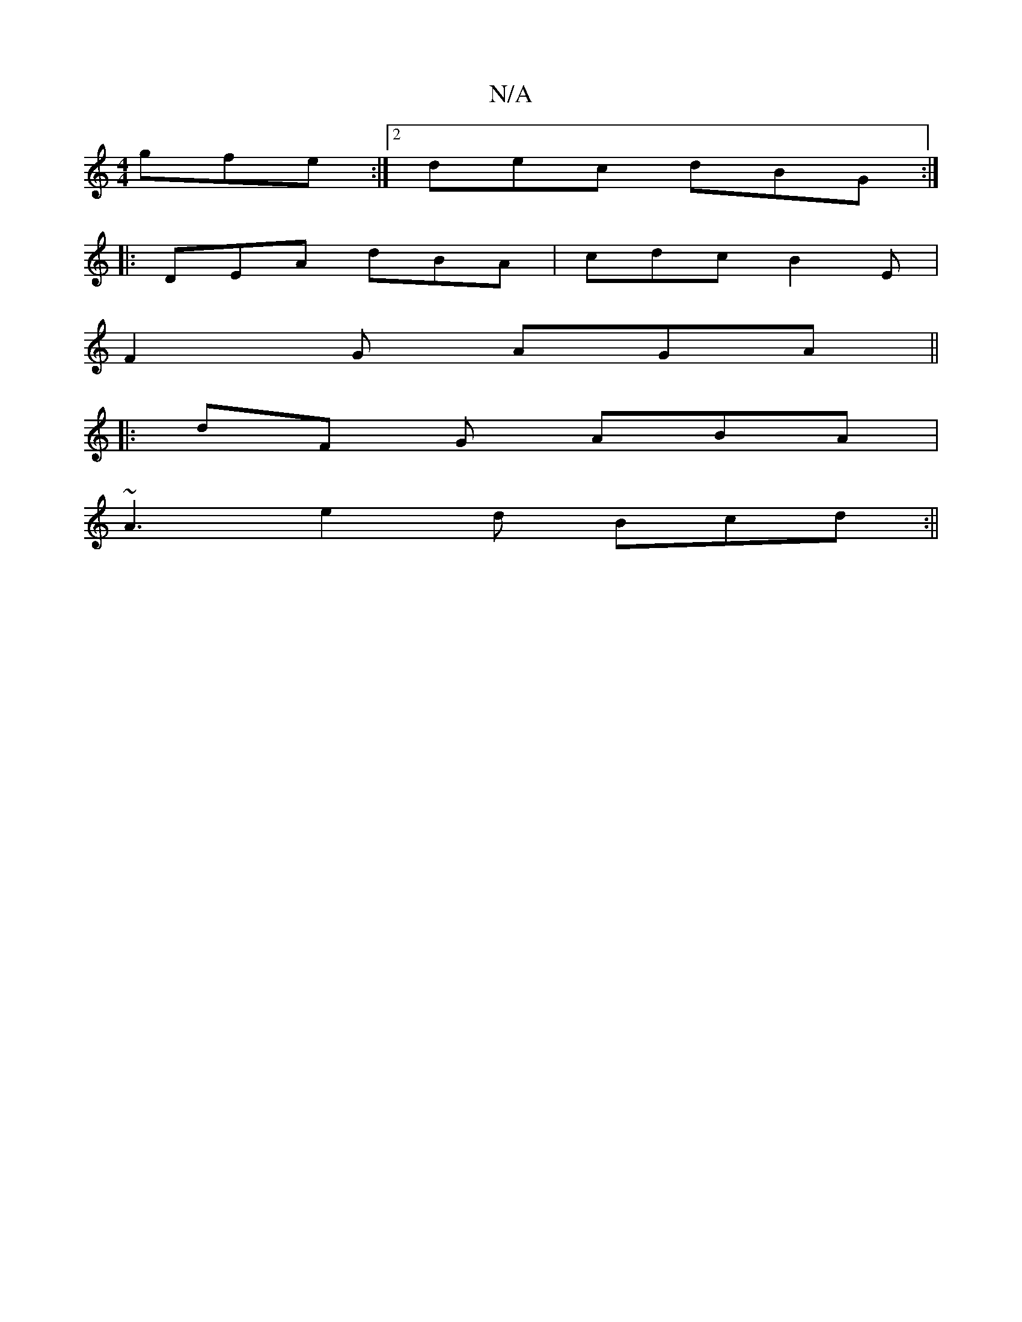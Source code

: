 X:1
T:N/A
M:4/4
R:N/A
K:Cmajor
gfe:|2 dec dBG :|
|:DEA dBA | cdc B2E |
F2 G AGA ||
|:dF G ABA |
~A3 e2 d Bcd :||

dGFD EE E2|
Aec'A ABcd | eddd cAGE |[2 DEFD EDEC |
DGFA Bddc |
BAGB A/G/A cDE3 :[2 G2 F A2 B A3 :|
|: DEF BAF B2 A :|